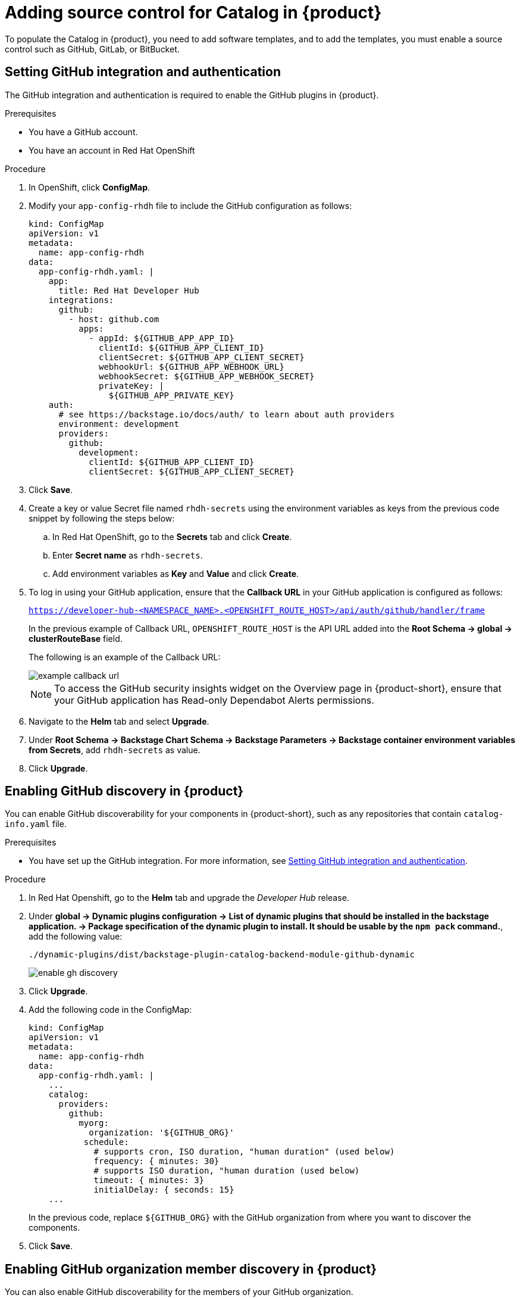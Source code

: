 [id='proc-add-source-control-rhdh-catalog_{context}']
= Adding source control for Catalog in {product}

To populate the Catalog in {product}, you need to add software templates, and to add the templates, you must enable a source control such as GitHub, GitLab, or BitBucket.

== Setting GitHub integration and authentication

The GitHub integration and authentication is required to enable the GitHub plugins in {product}.

.Prerequisites

* You have a GitHub account.
* You have an account in Red Hat OpenShift

.Procedure

. In OpenShift, click *ConfigMap*.
. Modify your `app-config-rhdh` file to include the GitHub configuration as follows:
+
--
[source]
----
kind: ConfigMap
apiVersion: v1
metadata:
  name: app-config-rhdh
data:
  app-config-rhdh.yaml: |
    app:
      title: Red Hat Developer Hub
    integrations:
      github:
        - host: github.com
          apps:
            - appId: ${GITHUB_APP_APP_ID}
              clientId: ${GITHUB_APP_CLIENT_ID}
              clientSecret: ${GITHUB_APP_CLIENT_SECRET}
              webhookUrl: ${GITHUB_APP_WEBHOOK_URL}
              webhookSecret: ${GITHUB_APP_WEBHOOK_SECRET}
              privateKey: |
                ${GITHUB_APP_PRIVATE_KEY}
    auth:
      # see https://backstage.io/docs/auth/ to learn about auth providers
      environment: development
      providers:
        github:
          development:
            clientId: ${GITHUB_APP_CLIENT_ID}
            clientSecret: ${GITHUB_APP_CLIENT_SECRET}
----
--

. Click *Save*.
. Create a key or value Secret file named `rhdh-secrets` using the environment variables as keys from the previous code snippet by following the steps below:
+
--
.. In Red Hat OpenShift, go to the *Secrets* tab and click *Create*.
.. Enter *Secret name* as `rhdh-secrets`.
.. Add environment variables as *Key* and *Value* and click *Create*.
--

. To log in using your GitHub application, ensure that the *Callback URL* in your GitHub application is configured as follows:
+
--
`https://developer-hub-<NAMESPACE_NAME>.<OPENSHIFT_ROUTE_HOST>/api/auth/github/handler/frame`

In the previous example of Callback URL, `OPENSHIFT_ROUTE_HOST` is the API URL added into the *Root Schema -> global -> clusterRouteBase* field.

The following is an example of the Callback URL:

image::rhdh/example-callback-url.png[]

[NOTE]
====
To access the GitHub security insights widget on the Overview page in {product-short}, ensure that your GitHub application has Read-only Dependabot Alerts permissions.
====
--

. Navigate to the *Helm* tab and select *Upgrade*.
. Under *Root Schema → Backstage Chart Schema → Backstage Parameters → Backstage container environment variables from Secrets*, add `rhdh-secrets` as value.
. Click *Upgrade*.

== Enabling GitHub discovery in {product}

You can enable GitHub discoverability for your components in {product-short}, such as any repositories that contain `catalog-info.yaml` file.

.Prerequisites

* You have set up the GitHub integration. For more information, see <<Setting GitHub integration and authentication>>. 

.Procedure

. In Red Hat Openshift, go to the *Helm* tab and upgrade the _Developer Hub_ release.
. Under *global → Dynamic plugins configuration → List of dynamic plugins that should be installed in the backstage application. → Package specification of the dynamic plugin to install. It should be usable by the `npm pack` command.*, add the following value:
+
--
`./dynamic-plugins/dist/backstage-plugin-catalog-backend-module-github-dynamic`

image::rhdh/enable-gh-discovery.png[]
--

. Click *Upgrade*.
. Add the following code in the ConfigMap:
+
--
[source,yaml]
----
kind: ConfigMap
apiVersion: v1
metadata:
  name: app-config-rhdh
data:
  app-config-rhdh.yaml: |
    ...
    catalog:
      providers:
        github:
          myorg:
            organization: '${GITHUB_ORG}'
	   schedule:
	     # supports cron, ISO duration, "human duration" (used below)
	     frequency: { minutes: 30}
	     # supports ISO duration, "human duration (used below)
	     timeout: { minutes: 3}
	     initialDelay: { seconds: 15}
    ...
----

In the previous code, replace `${GITHUB_ORG}` with the GitHub organization from where you want to discover the components.
--

. Click *Save*.

== Enabling GitHub organization member discovery in {product}

You can also enable GitHub discoverability for the members of your GitHub organization.

.Prerequisites

* You have set up the GitHub integration. For more information, see <<Setting GitHub integration and authentication>>. 

.Procedure

. In Red Hat Openshift, go to the *Helm* tab and upgrade the _Developer Hub_ release.
. Under *global → Dynamic plugins configuration → List of dynamic plugins that should be installed in the backstage application. → Package specification of the dynamic plugin to install. It should be usable by the `npm pack` command.*, add the following value:
+
--
`./dynamic-plugins/dist/backstage-plugin-catalog-backend-module-github-org-dynamic`

image::rhdh/enable-gh-member-discovery.png[]
--

. Click *Upgrade*.
. Add the following code in the ConfigMap:
+
--
[source,yaml]
----
kind: ConfigMap
apiVersion: v1
metadata:
  name: app-config-rhdh
data:
  app-config-rhdh.yaml: |
    ...
    catalog:
      providers:
        githubOrg:
          default:
            id: production
            orgUrl: '${GITHUB_ORG_URL}'
    ...
----

In the previous code, replace `${GITHUB_ORG_URL}` with the GitHub organization you want to ingest users from.
--

. Click *Save*.





